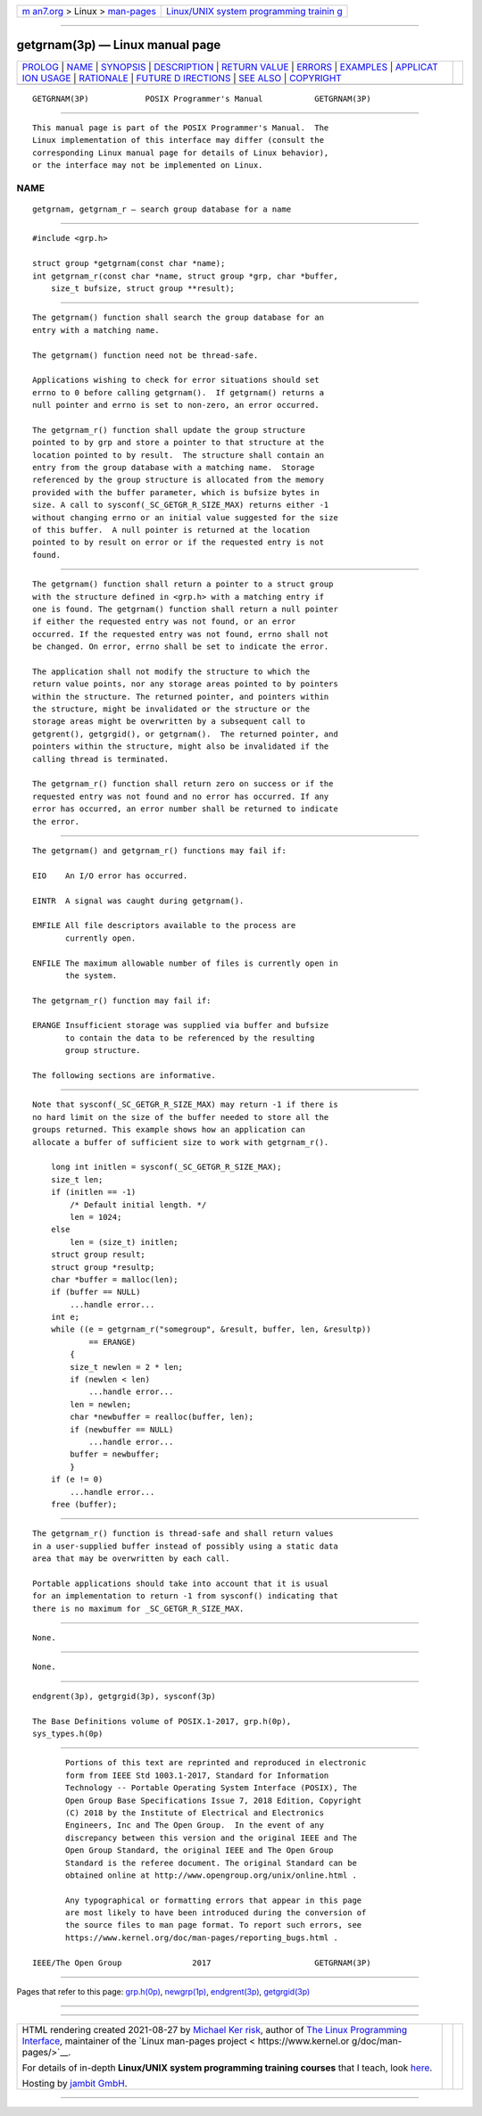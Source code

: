 .. container:: page-top

.. container:: nav-bar

   +----------------------------------+----------------------------------+
   | `m                               | `Linux/UNIX system programming   |
   | an7.org <../../../index.html>`__ | trainin                          |
   | > Linux >                        | g <http://man7.org/training/>`__ |
   | `man-pages <../index.html>`__    |                                  |
   +----------------------------------+----------------------------------+

--------------

getgrnam(3p) — Linux manual page
================================

+-----------------------------------+-----------------------------------+
| `PROLOG <#PROLOG>`__ \|           |                                   |
| `NAME <#NAME>`__ \|               |                                   |
| `SYNOPSIS <#SYNOPSIS>`__ \|       |                                   |
| `DESCRIPTION <#DESCRIPTION>`__ \| |                                   |
| `RETURN VALUE <#RETURN_VALUE>`__  |                                   |
| \| `ERRORS <#ERRORS>`__ \|        |                                   |
| `EXAMPLES <#EXAMPLES>`__ \|       |                                   |
| `APPLICAT                         |                                   |
| ION USAGE <#APPLICATION_USAGE>`__ |                                   |
| \| `RATIONALE <#RATIONALE>`__ \|  |                                   |
| `FUTURE D                         |                                   |
| IRECTIONS <#FUTURE_DIRECTIONS>`__ |                                   |
| \| `SEE ALSO <#SEE_ALSO>`__ \|    |                                   |
| `COPYRIGHT <#COPYRIGHT>`__        |                                   |
+-----------------------------------+-----------------------------------+
| .. container:: man-search-box     |                                   |
+-----------------------------------+-----------------------------------+

::

   GETGRNAM(3P)            POSIX Programmer's Manual           GETGRNAM(3P)


-----------------------------------------------------

::

          This manual page is part of the POSIX Programmer's Manual.  The
          Linux implementation of this interface may differ (consult the
          corresponding Linux manual page for details of Linux behavior),
          or the interface may not be implemented on Linux.

NAME
-------------------------------------------------

::

          getgrnam, getgrnam_r — search group database for a name


---------------------------------------------------------

::

          #include <grp.h>

          struct group *getgrnam(const char *name);
          int getgrnam_r(const char *name, struct group *grp, char *buffer,
              size_t bufsize, struct group **result);


---------------------------------------------------------------

::

          The getgrnam() function shall search the group database for an
          entry with a matching name.

          The getgrnam() function need not be thread-safe.

          Applications wishing to check for error situations should set
          errno to 0 before calling getgrnam().  If getgrnam() returns a
          null pointer and errno is set to non-zero, an error occurred.

          The getgrnam_r() function shall update the group structure
          pointed to by grp and store a pointer to that structure at the
          location pointed to by result.  The structure shall contain an
          entry from the group database with a matching name.  Storage
          referenced by the group structure is allocated from the memory
          provided with the buffer parameter, which is bufsize bytes in
          size. A call to sysconf(_SC_GETGR_R_SIZE_MAX) returns either -1
          without changing errno or an initial value suggested for the size
          of this buffer.  A null pointer is returned at the location
          pointed to by result on error or if the requested entry is not
          found.


-----------------------------------------------------------------

::

          The getgrnam() function shall return a pointer to a struct group
          with the structure defined in <grp.h> with a matching entry if
          one is found. The getgrnam() function shall return a null pointer
          if either the requested entry was not found, or an error
          occurred. If the requested entry was not found, errno shall not
          be changed. On error, errno shall be set to indicate the error.

          The application shall not modify the structure to which the
          return value points, nor any storage areas pointed to by pointers
          within the structure. The returned pointer, and pointers within
          the structure, might be invalidated or the structure or the
          storage areas might be overwritten by a subsequent call to
          getgrent(), getgrgid(), or getgrnam().  The returned pointer, and
          pointers within the structure, might also be invalidated if the
          calling thread is terminated.

          The getgrnam_r() function shall return zero on success or if the
          requested entry was not found and no error has occurred. If any
          error has occurred, an error number shall be returned to indicate
          the error.


-----------------------------------------------------

::

          The getgrnam() and getgrnam_r() functions may fail if:

          EIO    An I/O error has occurred.

          EINTR  A signal was caught during getgrnam().

          EMFILE All file descriptors available to the process are
                 currently open.

          ENFILE The maximum allowable number of files is currently open in
                 the system.

          The getgrnam_r() function may fail if:

          ERANGE Insufficient storage was supplied via buffer and bufsize
                 to contain the data to be referenced by the resulting
                 group structure.

          The following sections are informative.


---------------------------------------------------------

::

          Note that sysconf(_SC_GETGR_R_SIZE_MAX) may return -1 if there is
          no hard limit on the size of the buffer needed to store all the
          groups returned. This example shows how an application can
          allocate a buffer of sufficient size to work with getgrnam_r().

              long int initlen = sysconf(_SC_GETGR_R_SIZE_MAX);
              size_t len;
              if (initlen == -1)
                  /* Default initial length. */
                  len = 1024;
              else
                  len = (size_t) initlen;
              struct group result;
              struct group *resultp;
              char *buffer = malloc(len);
              if (buffer == NULL)
                  ...handle error...
              int e;
              while ((e = getgrnam_r("somegroup", &result, buffer, len, &resultp))
                      == ERANGE)
                  {
                  size_t newlen = 2 * len;
                  if (newlen < len)
                      ...handle error...
                  len = newlen;
                  char *newbuffer = realloc(buffer, len);
                  if (newbuffer == NULL)
                      ...handle error...
                  buffer = newbuffer;
                  }
              if (e != 0)
                  ...handle error...
              free (buffer);


---------------------------------------------------------------------------

::

          The getgrnam_r() function is thread-safe and shall return values
          in a user-supplied buffer instead of possibly using a static data
          area that may be overwritten by each call.

          Portable applications should take into account that it is usual
          for an implementation to return -1 from sysconf() indicating that
          there is no maximum for _SC_GETGR_R_SIZE_MAX.


-----------------------------------------------------------

::

          None.


---------------------------------------------------------------------------

::

          None.


---------------------------------------------------------

::

          endgrent(3p), getgrgid(3p), sysconf(3p)

          The Base Definitions volume of POSIX.1‐2017, grp.h(0p),
          sys_types.h(0p)


-----------------------------------------------------------

::

          Portions of this text are reprinted and reproduced in electronic
          form from IEEE Std 1003.1-2017, Standard for Information
          Technology -- Portable Operating System Interface (POSIX), The
          Open Group Base Specifications Issue 7, 2018 Edition, Copyright
          (C) 2018 by the Institute of Electrical and Electronics
          Engineers, Inc and The Open Group.  In the event of any
          discrepancy between this version and the original IEEE and The
          Open Group Standard, the original IEEE and The Open Group
          Standard is the referee document. The original Standard can be
          obtained online at http://www.opengroup.org/unix/online.html .

          Any typographical or formatting errors that appear in this page
          are most likely to have been introduced during the conversion of
          the source files to man page format. To report such errors, see
          https://www.kernel.org/doc/man-pages/reporting_bugs.html .

   IEEE/The Open Group               2017                      GETGRNAM(3P)

--------------

Pages that refer to this page: `grp.h(0p) <../man0/grp.h.0p.html>`__, 
`newgrp(1p) <../man1/newgrp.1p.html>`__, 
`endgrent(3p) <../man3/endgrent.3p.html>`__, 
`getgrgid(3p) <../man3/getgrgid.3p.html>`__

--------------

--------------

.. container:: footer

   +-----------------------+-----------------------+-----------------------+
   | HTML rendering        |                       | |Cover of TLPI|       |
   | created 2021-08-27 by |                       |                       |
   | `Michael              |                       |                       |
   | Ker                   |                       |                       |
   | risk <https://man7.or |                       |                       |
   | g/mtk/index.html>`__, |                       |                       |
   | author of `The Linux  |                       |                       |
   | Programming           |                       |                       |
   | Interface <https:     |                       |                       |
   | //man7.org/tlpi/>`__, |                       |                       |
   | maintainer of the     |                       |                       |
   | `Linux man-pages      |                       |                       |
   | project <             |                       |                       |
   | https://www.kernel.or |                       |                       |
   | g/doc/man-pages/>`__. |                       |                       |
   |                       |                       |                       |
   | For details of        |                       |                       |
   | in-depth **Linux/UNIX |                       |                       |
   | system programming    |                       |                       |
   | training courses**    |                       |                       |
   | that I teach, look    |                       |                       |
   | `here <https://ma     |                       |                       |
   | n7.org/training/>`__. |                       |                       |
   |                       |                       |                       |
   | Hosting by `jambit    |                       |                       |
   | GmbH                  |                       |                       |
   | <https://www.jambit.c |                       |                       |
   | om/index_en.html>`__. |                       |                       |
   +-----------------------+-----------------------+-----------------------+

--------------

.. container:: statcounter

   |Web Analytics Made Easy - StatCounter|

.. |Cover of TLPI| image:: https://man7.org/tlpi/cover/TLPI-front-cover-vsmall.png
   :target: https://man7.org/tlpi/
.. |Web Analytics Made Easy - StatCounter| image:: https://c.statcounter.com/7422636/0/9b6714ff/1/
   :class: statcounter
   :target: https://statcounter.com/
